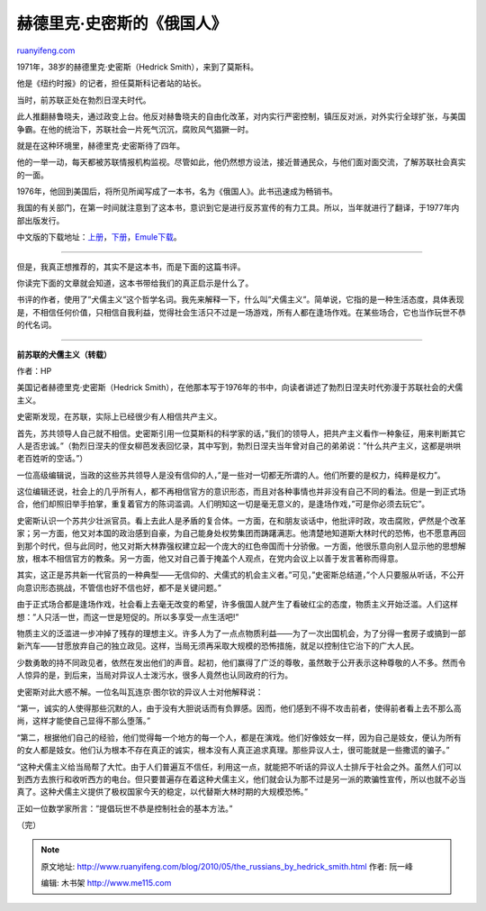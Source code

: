 .. _201005_the_russians_by_hedrick_smith:

赫德里克·史密斯的《俄国人》
==============================================

`ruanyifeng.com <http://www.ruanyifeng.com/blog/2010/05/the_russians_by_hedrick_smith.html>`__

1971年，38岁的赫德里克·史密斯（Hedrick Smith），来到了莫斯科。

他是《纽约时报》的记者，担任莫斯科记者站的站长。

当时，前苏联正处在勃烈日涅夫时代。

此人推翻赫鲁晓夫，通过政变上台。他反对赫鲁晓夫的自由化改革，对内实行严密控制，镇压反对派，对外实行全球扩张，与美国争霸。在他的统治下，苏联社会一片死气沉沉，腐败风气猖獗一时。

就是在这种环境里，赫德里克·史密斯待了四年。

他的一举一动，每天都被苏联情报机构监视。尽管如此，他仍然想方设法，接近普通民众，与他们面对面交流，了解苏联社会真实的一面。

1976年，他回到美国后，将所见所闻写成了一本书，名为《俄国人》。此书迅速成为畅销书。

我国的有关部门，在第一时间就注意到了这本书，意识到它是进行反苏宣传的有力工具。所以，当年就进行了翻译，于1977年内部出版发行。

中文版的下载地址：\ `上册 <http://ishare.iask.sina.com.cn/f/7385935.html>`__\ ，\ `下册 <http://ishare.iask.sina.com.cn/f/7386060.html>`__\ ，\ `Emule下载 <http://www.verycd.com/topics/2786418/>`__\ 。


=======================

但是，我真正想推荐的，其实不是这本书，而是下面的这篇书评。

你读完下面的文章就会知道，这本书带给我们的真正启示是什么了。

书评的作者，使用了”犬儒主义”这个哲学名词。我先来解释一下，什么叫”犬儒主义”。简单说，它指的是一种生活态度，具体表现是，不相信任何价值，只相信自我利益，觉得社会生活只不过是一场游戏，所有人都在逢场作戏。在某些场合，它也当作玩世不恭的代名词。


=======================

**前苏联的犬儒主义（转载）**

作者：HP

美国记者赫德里克·史密斯（Hedrick
Smith），在他那本写于1976年的书中，向读者讲述了勃烈日涅夫时代弥漫于苏联社会的犬儒主义。

史密斯发现，在苏联，实际上已经很少有人相信共产主义。

首先，苏共领导人自己就不相信。史密斯引用一位莫斯科的科学家的话，”我们的领导人，把共产主义看作一种象征，用来判断其它人是否忠诚。”（勃烈日涅夫的侄女柳芭发表回忆录，其中写到，勃烈日涅夫当年曾对自己的弟弟说：”什么共产主义，这都是哄哄老百姓听的空话。”）

一位高级编辑说，当政的这些苏共领导人是没有信仰的人，”是一些对一切都无所谓的人。他们所要的是权力，纯粹是权力”。

这位编辑还说，社会上的几乎所有人，都不再相信官方的意识形态，而且对各种事情也并非没有自己不同的看法。但是一到正式场合，他们却照旧举手拍掌，重复着官方的陈词滥调。人们明知这一切是毫无意义的，是逢场作戏，”可是你必须去玩它”。

史密斯认识一个苏共少壮派官员。看上去此人是矛盾的复合体。一方面，在和朋友谈话中，他批评时政，攻击腐败，俨然是个改革家；另一方面，他又对本国的政治感到自豪，为自己能身处权势集团而踌躇满志。他清楚地知道斯大林时代的恐怖，也不愿意再回到那个时代，但与此同时，他又对斯大林靠强权建立起一个庞大的红色帝国而十分骄傲。一方面，他很乐意向别人显示他的思想解放，根本不相信官方的教条。另一方面，他又对自己善于掩盖个人观点，在党内会议上以善于发言著称而得意。

其实，这正是苏共新一代官员的一种典型——无信仰的、犬儒式的机会主义者。”可见，”史密斯总结道，”个人只要服从听话，不公开向意识形态挑战，不管信也好不信也好，都不是关键问题。”

由于正式场合都是逢场作戏，社会看上去毫无改变的希望，许多俄国人就产生了看破红尘的态度，物质主义开始泛滥。人们这样想：”人只活一世，而这一世是短促的。所以多享受一点生活吧!”

物质主义的泛滥进一步冲掉了残存的理想主义。许多人为了一点点物质利益——为了一次出国机会，为了分得一套房子或搞到一部新汽车——甘愿放弃自己的独立政见。这样，当局无须再采取大规模的恐怖措施，就足以控制住它治下的广大人民。

少数勇敢的持不同政见者，依然在发出他们的声音。起初，他们赢得了广泛的尊敬，虽然敢于公开表示这种尊敬的人不多。然而令人惊异的是，到后来，当局对异议人士泼污水，很多人竟然也认同政府的行为。

史密斯对此大惑不解。一位名叫瓦连京·图尔钦的异议人士对他解释说：

“第一，诚实的人使得那些沉默的人，由于没有大胆说话而有负罪感。因而，他们感到不得不攻击前者，使得前者看上去不那么高尚，这样才能使自己显得不那么堕落。”

“第二，根据他们自己的经验，他们觉得每一个地方的每一个人，都是在演戏。他们好像妓女一样，因为自己是妓女，便认为所有的女人都是妓女。他们认为根本不存在真正的诚实，根本没有人真正追求真理。那些异议人士，很可能就是一些撒谎的骗子。”

“这种犬儒主义给当局帮了大忙。由于人们普遍互不信任，利用这一点，就能把不听话的异议人士排斥于社会之外。虽然人们可以到西方去旅行和收听西方的电台。但只要普遍存在着这种犬儒主义，他们就会认为那不过是另一派的欺骗性宣传，所以也就不必当真了。这种犬儒主义提供了极权国家今天的稳定，以代替斯大林时期的大规模恐怖。”

正如一位数学家所言：”提倡玩世不恭是控制社会的基本方法。”

（完）

.. note::
    原文地址: http://www.ruanyifeng.com/blog/2010/05/the_russians_by_hedrick_smith.html 
    作者: 阮一峰 

    编辑: 木书架 http://www.me115.com